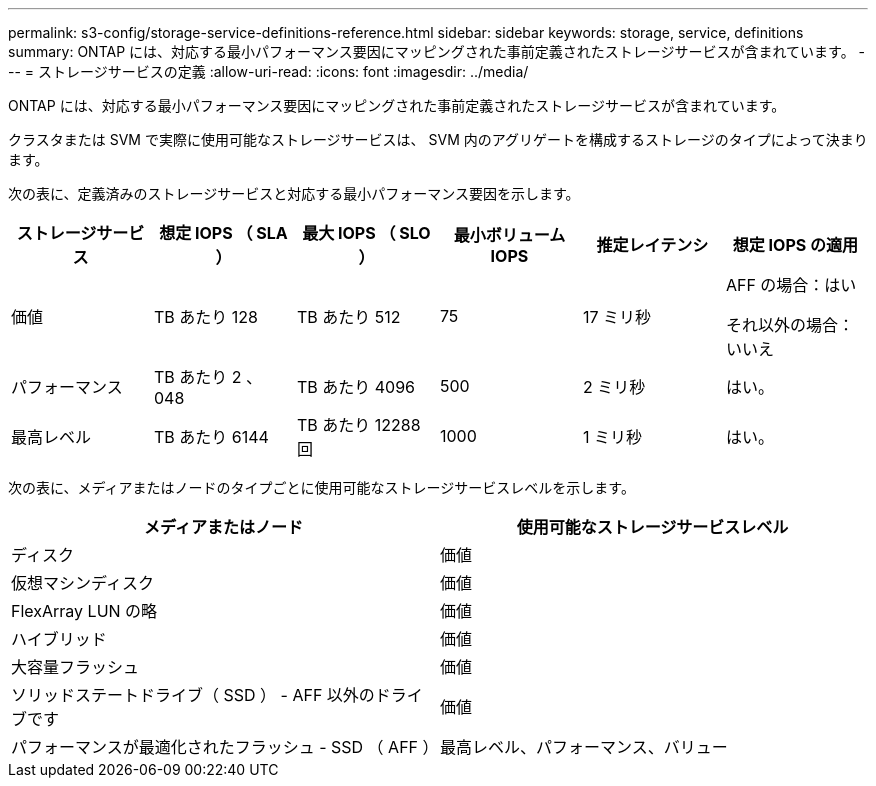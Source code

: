 ---
permalink: s3-config/storage-service-definitions-reference.html 
sidebar: sidebar 
keywords: storage, service, definitions 
summary: ONTAP には、対応する最小パフォーマンス要因にマッピングされた事前定義されたストレージサービスが含まれています。 
---
= ストレージサービスの定義
:allow-uri-read: 
:icons: font
:imagesdir: ../media/


[role="lead"]
ONTAP には、対応する最小パフォーマンス要因にマッピングされた事前定義されたストレージサービスが含まれています。

クラスタまたは SVM で実際に使用可能なストレージサービスは、 SVM 内のアグリゲートを構成するストレージのタイプによって決まります。

次の表に、定義済みのストレージサービスと対応する最小パフォーマンス要因を示します。

[cols="6*"]
|===
| ストレージサービス | 想定 IOPS （ SLA ） | 最大 IOPS （ SLO ） | 最小ボリューム IOPS | 推定レイテンシ | 想定 IOPS の適用 


 a| 
価値
 a| 
TB あたり 128
 a| 
TB あたり 512
 a| 
75
 a| 
17 ミリ秒
 a| 
AFF の場合：はい

それ以外の場合：いいえ



 a| 
パフォーマンス
 a| 
TB あたり 2 、 048
 a| 
TB あたり 4096
 a| 
500
 a| 
2 ミリ秒
 a| 
はい。



 a| 
最高レベル
 a| 
TB あたり 6144
 a| 
TB あたり 12288 回
 a| 
1000
 a| 
1 ミリ秒
 a| 
はい。

|===
次の表に、メディアまたはノードのタイプごとに使用可能なストレージサービスレベルを示します。

[cols="2*"]
|===
| メディアまたはノード | 使用可能なストレージサービスレベル 


 a| 
ディスク
 a| 
価値



 a| 
仮想マシンディスク
 a| 
価値



 a| 
FlexArray LUN の略
 a| 
価値



 a| 
ハイブリッド
 a| 
価値



 a| 
大容量フラッシュ
 a| 
価値



 a| 
ソリッドステートドライブ（ SSD ） - AFF 以外のドライブです
 a| 
価値



 a| 
パフォーマンスが最適化されたフラッシュ - SSD （ AFF ）
 a| 
最高レベル、パフォーマンス、バリュー

|===